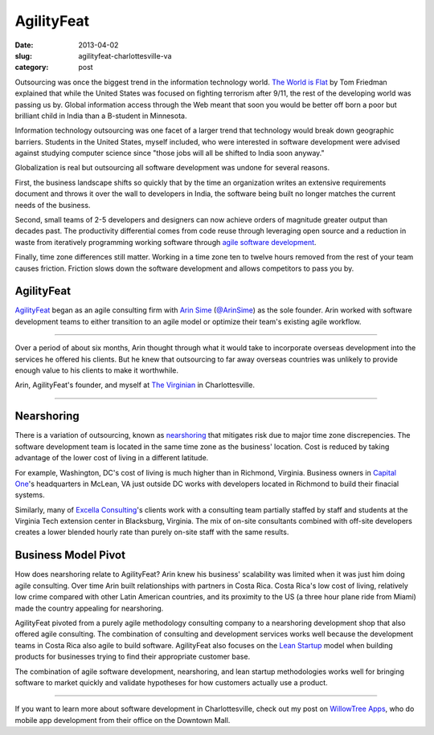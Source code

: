 AgilityFeat
===========

:date: 2013-04-02
:slug: agilityfeat-charlottesville-va
:category: post


Outsourcing was once the biggest trend in the information technology world.
`The World is Flat <http://www.thomaslfriedman.com/bookshelf/the-world-is-flat>`_ 
by Tom Friedman explained that while the United States was focused on fighting
terrorism after 9/11, the rest of the developing world was passing us by.  
Global information access through the Web meant that soon you would be 
better off born a poor but brilliant child in India than a B-student in 
Minnesota. 

Information technology outsourcing was one facet of a larger trend
that technology would break down geographic barriers. Students in the 
United States, myself included, who were interested in software development 
were advised against studying computer science since "those jobs will all 
be shifted to India soon anyway." 

Globalization is real but outsourcing all software development was undone 
for several reasons. 

First, the business landscape shifts so quickly that by the time an  
organization writes an extensive requirements document and throws it over 
the wall to developers in India, the software being built no longer matches 
the current needs of the business. 

Second, small teams of 2-5 developers and designers can now achieve orders 
of magnitude greater output than decades past. The productivity differential 
comes from code reuse through leveraging open source and a reduction in 
waste from iteratively programming working software through 
`agile software development <http://agilemanifesto.org/>`_.

Finally, time zone differences still matter. Working in a time zone ten to 
twelve hours removed from the rest of your team causes friction. Friction
slows down the software development and allows competitors to pass you by.


AgilityFeat
-----------
`AgilityFeat <http://agilityfeat.com/>`_ began as an agile consulting firm 
with `Arin Sime <http://agilityfeat.com/commandos>`_ 
(`@ArinSime <https://twitter.com/ArinSime>`_) as the sole founder. Arin 
worked with software development teams to either transition to an agile 
model or optimize their team's existing agile workflow.

.. image:: ../img/130310-agilityfeat/agilityfeat-logo.png
  :alt: AgilityFeat's logo

----

Over a period of about six months, Arin thought through what it would take to
incorporate overseas development into the services he offered his clients.
But he knew that outsourcing to far away overseas countries was unlikely
to provide enough value to his clients to make it worthwhile.


.. image:: ../img/130310-agilityfeat/arin-and-matt.jpg
  :alt: Arin, AgilityFeat's founder, and myself

Arin, AgilityFeat's founder, and myself at 
`The Virginian <http://thevirginiancville.com/>`_ in Charlottesville.

----

Nearshoring
-----------
There is a variation of outsourcing, known as 
`nearshoring <http://en.wikipedia.org/wiki/Nearshoring>`_ that mitigates 
risk due to major time zone discrepencies. The software development team is 
located in the same time zone as the business' location. Cost is reduced by 
taking advantage of the lower cost of living in a different latitude. 

For example, Washington, DC's cost of living is much higher than in 
Richmond, Virginia. Business owners in 
`Capital One <https://www.capitalone.com/>`_'s 
headquarters in McLean, VA just outside DC works with developers located 
in Richmond to build their finacial systems.

Similarly, many of `Excella Consulting <http://www.excella.com/>`_'s clients
work with a consulting team partially staffed by staff and students at the 
Virginia Tech extension center in Blacksburg, Virginia. The mix of on-site
consultants combined with off-site developers creates a lower blended hourly
rate than purely on-site staff with the same results.


Business Model Pivot
--------------------
How does nearshoring relate to AgilityFeat? Arin knew his business' 
scalability was limited when it was just him doing agile consulting. 
Over time Arin built relationships with partners in Costa Rica. Costa Rica's
low cost of living, relatively low crime compared with other Latin American
countries, and its proximity to the US (a three hour plane ride from Miami)
made the country appealing for nearshoring.

AgilityFeat pivoted from a purely agile methodology consulting company to 
a nearshoring development shop that also offered agile consulting. The 
combination of consulting and development services works well because
the development teams in Costa Rica also agile to build software. 
AgilityFeat also focuses on the `Lean Startup <http://theleanstartup.com/>`_
model when building products for businesses trying to find their appropriate
customer base.

The combination of agile software development, nearshoring, and lean
startup methodologies works well for bringing software to market quickly
and validate hypotheses for how customers actually use a product.

----

If you want to learn more about software development in Charlottesville, 
check out my post on 
`WillowTree Apps <../willowtree-apps-charlottesville-va.html>`_, who do
mobile app development from their office on the Downtown Mall.

